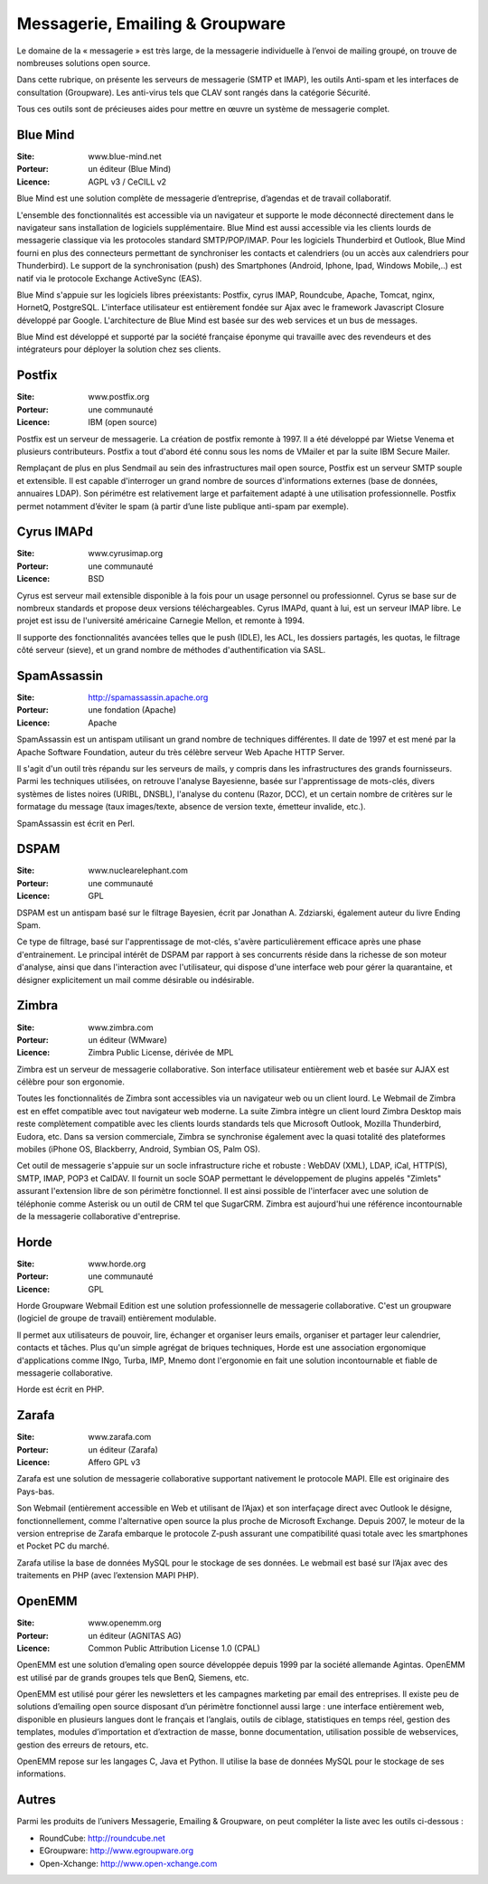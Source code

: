 Messagerie, Emailing & Groupware
================================

Le domaine de la « messagerie » est très large, de la messagerie individuelle à l’envoi de mailing groupé, on trouve de nombreuses solutions open source.

Dans cette rubrique, on présente les serveurs de messagerie (SMTP et IMAP), les outils Anti-spam et les interfaces de consultation (Groupware). Les anti-virus tels que  CLAV sont rangés dans la catégorie Sécurité.

Tous ces outils sont de précieuses aides pour mettre en œuvre un système de messagerie complet.


Blue Mind
---------

:Site: www.blue-mind.net
:Porteur: un éditeur (Blue Mind)
:Licence: AGPL v3 / CeCILL v2

Blue Mind est une solution complète de messagerie d’entreprise, d’agendas et de travail collaboratif.

L'ensemble des fonctionnalités est accessible via un navigateur et supporte le mode déconnecté directement dans le navigateur sans installation de logiciels supplémentaire. Blue Mind est aussi accessible via les clients lourds de messagerie classique via les protocoles standard SMTP/POP/IMAP. Pour les logiciels Thunderbird et Outlook, Blue Mind fourni en plus des connecteurs permettant de synchroniser les contacts et calendriers (ou un accès aux calendriers pour Thunderbird). Le support de la synchronisation (push) des Smartphones (Android, Iphone, Ipad, Windows Mobile,..) est natif via le protocole Exchange ActiveSync (EAS).

Blue Mind s'appuie sur les logiciels libres préexistants: Postfix, cyrus IMAP, Roundcube, Apache, Tomcat, nginx, HornetQ, PostgreSQL.
L'interface utilisateur est entièrement fondée sur Ajax avec le framework Javascript Closure développé par Google. L'architecture de Blue Mind est basée sur des web services et un bus de messages.

Blue Mind est développé et supporté par la société française éponyme qui travaille avec des revendeurs et des intégrateurs pour déployer la solution chez ses clients.


Postfix
-------

:Site: www.postfix.org
:Porteur: une communauté
:Licence: IBM (open source)

Postfix est un serveur de messagerie. La création de postfix remonte à 1997. Il a été développé par Wietse Venema et plusieurs contributeurs. Postfix a tout d'abord été connu sous les noms de VMailer et par la suite IBM Secure Mailer.

Remplaçant de plus en plus Sendmail au sein des infrastructures mail open source, Postfix est un serveur SMTP souple et extensible. Il est capable d'interroger un grand nombre de sources d'informations externes (base de données, annuaires LDAP). Son périmétre est relativement large et parfaitement adapté à une utilisation professionnelle. Postfix permet notamment d’éviter le spam (à partir d’une liste publique anti-spam par exemple).


Cyrus IMAPd
-----------

:Site: www.cyrusimap.org
:Porteur: une communauté
:Licence: BSD

Cyrus est serveur mail extensible disponible à la fois pour un usage personnel ou professionnel. Cyrus se base sur de nombreux standards et propose deux versions téléchargeables. Cyrus IMAPd, quant à lui, est un serveur IMAP libre. Le projet est issu de l'université américaine Carnegie Mellon, et remonte à 1994.

Il supporte des fonctionnalités avancées telles que le push (IDLE), les ACL, les dossiers partagés, les quotas, le filtrage côté serveur (sieve), et un grand nombre de méthodes d'authentification via SASL.


SpamAssassin
------------

:Site: http://spamassassin.apache.org
:Porteur: une fondation (Apache)
:Licence: Apache

SpamAssassin est un antispam utilisant un grand nombre de techniques différentes. Il date de 1997 et est mené par la Apache Software Foundation, auteur du très célèbre serveur Web Apache HTTP Server.

Il s'agit d'un outil très répandu sur les serveurs de mails, y compris dans les infrastructures des grands fournisseurs. Parmi les techniques utilisées, on retrouve l'analyse Bayesienne, basée sur l'apprentissage de mots-clés, divers systèmes de listes noires (URIBL, DNSBL), l'analyse du contenu (Razor, DCC), et un certain nombre de critères sur le formatage du message (taux images/texte, absence de version texte, émetteur invalide, etc.).

SpamAssassin est écrit en Perl.

DSPAM
-----

:Site: www.nuclearelephant.com
:Porteur: une communauté
:Licence: GPL

DSPAM est un antispam basé sur le filtrage Bayesien, écrit par Jonathan A. Zdziarski, également auteur du livre Ending Spam.

Ce type de filtrage, basé sur l'apprentissage de mot-clés, s'avère particulièrement efficace après une phase d'entrainement. Le principal intérêt de DSPAM par rapport à ses concurrents réside dans la richesse de son moteur d'analyse, ainsi que dans l'interaction avec l'utilisateur, qui dispose d'une interface web pour gérer la quarantaine, et désigner explicitement un mail comme désirable ou indésirable.

Zimbra
------

:Site: www.zimbra.com
:Porteur: un éditeur (WMware)
:Licence: Zimbra Public License, dérivée de MPL

Zimbra est un serveur de messagerie collaborative. Son interface utilisateur entièrement web et basée sur AJAX est célèbre pour son ergonomie.

Toutes les fonctionnalités de Zimbra sont accessibles via un navigateur web ou un client lourd. Le Webmail de Zimbra est en effet compatible avec tout navigateur web moderne. La suite Zimbra intègre un client lourd Zimbra Desktop mais reste complètement compatible avec les clients lourds standards tels que Microsoft Outlook, Mozilla Thunderbird, Eudora, etc. Dans sa version commerciale, Zimbra se synchronise également avec la quasi totalité des plateformes mobiles (iPhone OS, Blackberry, Android, Symbian OS, Palm OS).

Cet outil de messagerie s'appuie sur un socle infrastructure riche et robuste : WebDAV (XML), LDAP, iCal, HTTP(S), SMTP, IMAP, POP3 et CalDAV. Il fournit un socle SOAP permettant le développement de plugins appelés "Zimlets" assurant l'extension libre de son périmètre fonctionnel. Il est ainsi possible de l'interfacer avec une solution de téléphonie comme Asterisk ou un outil de CRM tel que SugarCRM. Zimbra est aujourd'hui une référence incontournable de la messagerie collaborative d'entreprise.


Horde
-----

:Site: www.horde.org
:Porteur: une communauté
:Licence: GPL

Horde Groupware Webmail Edition est une solution professionnelle de messagerie collaborative. C'est un groupware (logiciel de groupe de travail) entièrement modulable.

Il permet aux utilisateurs de pouvoir, lire, échanger et organiser leurs emails, organiser et partager leur calendrier, contacts et tâches. Plus qu'un simple agrégat de briques techniques, Horde est une association ergonomique d'applications comme INgo, Turba, IMP, Mnemo dont l'ergonomie en fait une solution incontournable et fiable de messagerie collaborative.

Horde est écrit en PHP.

Zarafa
------

:Site: www.zarafa.com
:Porteur: un éditeur (Zarafa)
:Licence: Affero GPL v3


Zarafa est une solution de messagerie collaborative supportant nativement le protocole MAPI. Elle est originaire des Pays-bas.

Son Webmail (entièrement accessible en Web et utilisant de l’Ajax) et son interfaçage direct avec Outlook le désigne, fonctionnellement, comme l'alternative open source la plus proche de Microsoft Exchange. Depuis 2007, le moteur de la version entreprise de Zarafa embarque le protocole Z-push assurant une compatibilité quasi totale avec les smartphones et Pocket PC du marché.

Zarafa utilise la base de données MySQL pour le stockage de ses données. Le webmail est basé sur l’Ajax avec des traitements en PHP (avec l’extension MAPI PHP).

OpenEMM
-------

:Site: www.openemm.org
:Porteur: un éditeur (AGNITAS AG)
:Licence: Common Public Attribution License 1.0 (CPAL)

OpenEMM est une solution d’emaling open source développée depuis 1999 par la société allemande Agintas. OpenEMM est utilisé par de grands groupes tels que BenQ, Siemens, etc.

OpenEMM est utilisé pour gérer les newsletters et les campagnes marketing par email des entreprises. Il existe peu de solutions d’emailing open source disposant d’un périmètre fonctionnel aussi large : une interface entièrement web, disponible en plusieurs langues dont le français et l’anglais, outils de ciblage, statistiques en temps réel, gestion des templates, modules d’importation et d’extraction de masse, bonne documentation, utilisation possible de webservices, gestion des erreurs de retours, etc.

OpenEMM repose sur les langages C, Java et Python. Il utilise la base de données MySQL pour le stockage de ses informations.


Autres
------

Parmi les produits de l’univers Messagerie, Emailing & Groupware, on peut compléter la liste avec les outils ci-dessous :

- RoundCube:	http://roundcube.net

- EGroupware:	http://www.egroupware.org

- Open-Xchange:	http://www.open-xchange.com

